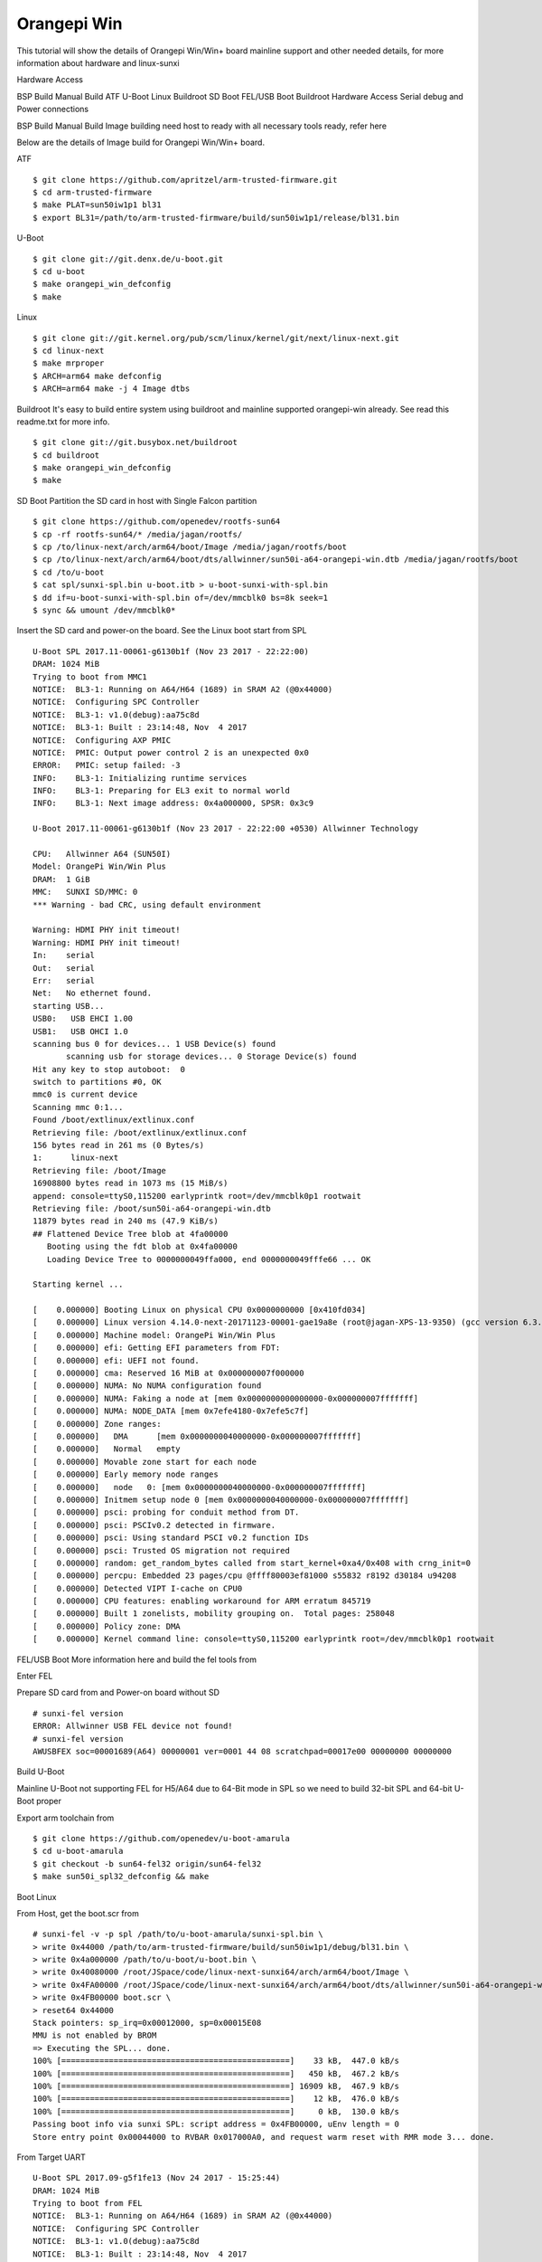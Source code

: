 Orangepi Win
====================

This tutorial will show the details of Orangepi Win/Win+ board mainline support and other needed details, for more information about hardware and linux-sunxi

Hardware Access

.. image:: opi_win.jpeg

BSP Build
Manual Build
ATF
U-Boot
Linux
Buildroot
SD Boot
FEL/USB Boot
Buildroot
Hardware Access
Serial debug and Power connections



BSP Build
Manual Build
Image building need host to ready with all necessary tools ready, refer here

Below are the details of Image build for Orangepi Win/Win+ board.

ATF

::

        $ git clone https://github.com/apritzel/arm-trusted-firmware.git
        $ cd arm-trusted-firmware
        $ make PLAT=sun50iw1p1 bl31
        $ export BL31=/path/to/arm-trusted-firmware/build/sun50iw1p1/release/bl31.bin
        
U-Boot

::

        $ git clone git://git.denx.de/u-boot.git
        $ cd u-boot
        $ make orangepi_win_defconfig
        $ make 
        
Linux

::

        $ git clone git://git.kernel.org/pub/scm/linux/kernel/git/next/linux-next.git
        $ cd linux-next
        $ make mrproper
        $ ARCH=arm64 make defconfig
        $ ARCH=arm64 make -j 4 Image dtbs

Buildroot
It's easy to build entire system using buildroot and mainline supported orangepi-win already. See read this readme.txt for more info.

::

        $ git clone git://git.busybox.net/buildroot
        $ cd buildroot
        $ make orangepi_win_defconfig
        $ make

SD Boot
Partition the SD card in host with Single Falcon partition

::

        $ git clone https://github.com/openedev/rootfs-sun64
        $ cp -rf rootfs-sun64/* /media/jagan/rootfs/
        $ cp /to/linux-next/arch/arm64/boot/Image /media/jagan/rootfs/boot
        $ cp /to/linux-next/arch/arm64/boot/dts/allwinner/sun50i-a64-orangepi-win.dtb /media/jagan/rootfs/boot
        $ cd /to/u-boot
        $ cat spl/sunxi-spl.bin u-boot.itb > u-boot-sunxi-with-spl.bin
        $ dd if=u-boot-sunxi-with-spl.bin of=/dev/mmcblk0 bs=8k seek=1
        $ sync && umount /dev/mmcblk0*

Insert the SD card and power-on the board. See the Linux boot start from SPL

::

        U-Boot SPL 2017.11-00061-g6130b1f (Nov 23 2017 - 22:22:00)
        DRAM: 1024 MiB
        Trying to boot from MMC1
        NOTICE:  BL3-1: Running on A64/H64 (1689) in SRAM A2 (@0x44000)
        NOTICE:  Configuring SPC Controller
        NOTICE:  BL3-1: v1.0(debug):aa75c8d
        NOTICE:  BL3-1: Built : 23:14:48, Nov  4 2017
        NOTICE:  Configuring AXP PMIC
        NOTICE:  PMIC: Output power control 2 is an unexpected 0x0
        ERROR:   PMIC: setup failed: -3
        INFO:    BL3-1: Initializing runtime services
        INFO:    BL3-1: Preparing for EL3 exit to normal world
        INFO:    BL3-1: Next image address: 0x4a000000, SPSR: 0x3c9

        U-Boot 2017.11-00061-g6130b1f (Nov 23 2017 - 22:22:00 +0530) Allwinner Technology

        CPU:   Allwinner A64 (SUN50I)
        Model: OrangePi Win/Win Plus
        DRAM:  1 GiB
        MMC:   SUNXI SD/MMC: 0
        *** Warning - bad CRC, using default environment

        Warning: HDMI PHY init timeout!
        Warning: HDMI PHY init timeout!
        In:    serial
        Out:   serial
        Err:   serial
        Net:   No ethernet found.
        starting USB...
        USB0:   USB EHCI 1.00
        USB1:   USB OHCI 1.0
        scanning bus 0 for devices... 1 USB Device(s) found
               scanning usb for storage devices... 0 Storage Device(s) found
        Hit any key to stop autoboot:  0
        switch to partitions #0, OK
        mmc0 is current device
        Scanning mmc 0:1...
        Found /boot/extlinux/extlinux.conf
        Retrieving file: /boot/extlinux/extlinux.conf
        156 bytes read in 261 ms (0 Bytes/s)
        1:      linux-next
        Retrieving file: /boot/Image
        16908800 bytes read in 1073 ms (15 MiB/s)
        append: console=ttyS0,115200 earlyprintk root=/dev/mmcblk0p1 rootwait
        Retrieving file: /boot/sun50i-a64-orangepi-win.dtb
        11879 bytes read in 240 ms (47.9 KiB/s)
        ## Flattened Device Tree blob at 4fa00000
           Booting using the fdt blob at 0x4fa00000
           Loading Device Tree to 0000000049ffa000, end 0000000049fffe66 ... OK

        Starting kernel ...

        [    0.000000] Booting Linux on physical CPU 0x0000000000 [0x410fd034]
        [    0.000000] Linux version 4.14.0-next-20171123-00001-gae19a8e (root@jagan-XPS-13-9350) (gcc version 6.3.1 20170109 (Linaro GCC 6.3-2017.02)) #2 SMP PREEMPT Thu Nov 23 22:557
        [    0.000000] Machine model: OrangePi Win/Win Plus
        [    0.000000] efi: Getting EFI parameters from FDT:
        [    0.000000] efi: UEFI not found.
        [    0.000000] cma: Reserved 16 MiB at 0x000000007f000000
        [    0.000000] NUMA: No NUMA configuration found
        [    0.000000] NUMA: Faking a node at [mem 0x0000000000000000-0x000000007fffffff]
        [    0.000000] NUMA: NODE_DATA [mem 0x7efe4180-0x7efe5c7f]
        [    0.000000] Zone ranges:
        [    0.000000]   DMA      [mem 0x0000000040000000-0x000000007fffffff]
        [    0.000000]   Normal   empty
        [    0.000000] Movable zone start for each node
        [    0.000000] Early memory node ranges
        [    0.000000]   node   0: [mem 0x0000000040000000-0x000000007fffffff]
        [    0.000000] Initmem setup node 0 [mem 0x0000000040000000-0x000000007fffffff]
        [    0.000000] psci: probing for conduit method from DT.
        [    0.000000] psci: PSCIv0.2 detected in firmware.
        [    0.000000] psci: Using standard PSCI v0.2 function IDs
        [    0.000000] psci: Trusted OS migration not required
        [    0.000000] random: get_random_bytes called from start_kernel+0xa4/0x408 with crng_init=0
        [    0.000000] percpu: Embedded 23 pages/cpu @ffff80003ef81000 s55832 r8192 d30184 u94208
        [    0.000000] Detected VIPT I-cache on CPU0
        [    0.000000] CPU features: enabling workaround for ARM erratum 845719
        [    0.000000] Built 1 zonelists, mobility grouping on.  Total pages: 258048
        [    0.000000] Policy zone: DMA
        [    0.000000] Kernel command line: console=ttyS0,115200 earlyprintk root=/dev/mmcblk0p1 rootwait

FEL/USB Boot
More information here and build the fel tools from

Enter FEL

Prepare SD card from and Power-on board without SD

::

        # sunxi-fel version
        ERROR: Allwinner USB FEL device not found!
        # sunxi-fel version
        AWUSBFEX soc=00001689(A64) 00000001 ver=0001 44 08 scratchpad=00017e00 00000000 00000000

Build U-Boot

Mainline U-Boot not supporting FEL for H5/A64 due to 64-Bit mode in SPL so we need to build 32-bit SPL and 64-bit U-Boot proper

Export arm toolchain from

::

        $ git clone https://github.com/openedev/u-boot-amarula
        $ cd u-boot-amarula
        $ git checkout -b sun64-fel32 origin/sun64-fel32
        $ make sun50i_spl32_defconfig && make

Boot Linux

From Host, get the boot.scr from

::

        # sunxi-fel -v -p spl /path/to/u-boot-amarula/sunxi-spl.bin \
        > write 0x44000 /path/to/arm-trusted-firmware/build/sun50iw1p1/debug/bl31.bin \
        > write 0x4a000000 /path/to/u-boot/u-boot.bin \
        > write 0x40080000 /root/JSpace/code/linux-next-sunxi64/arch/arm64/boot/Image \
        > write 0x4FA00000 /root/JSpace/code/linux-next-sunxi64/arch/arm64/boot/dts/allwinner/sun50i-a64-orangepi-win.dtb \
        > write 0x4FB00000 boot.scr \
        > reset64 0x44000
        Stack pointers: sp_irq=0x00012000, sp=0x00015E08
        MMU is not enabled by BROM
        => Executing the SPL... done.
        100% [================================================]    33 kB,  447.0 kB/s
        100% [================================================]   450 kB,  467.2 kB/s
        100% [================================================] 16909 kB,  467.9 kB/s
        100% [================================================]    12 kB,  476.0 kB/s
        100% [================================================]     0 kB,  130.0 kB/s
        Passing boot info via sunxi SPL: script address = 0x4FB00000, uEnv length = 0
        Store entry point 0x00044000 to RVBAR 0x017000A0, and request warm reset with RMR mode 3... done.

From Target UART

::

        U-Boot SPL 2017.09-g5f1fe13 (Nov 24 2017 - 15:25:44)
        DRAM: 1024 MiB
        Trying to boot from FEL
        NOTICE:  BL3-1: Running on A64/H64 (1689) in SRAM A2 (@0x44000)
        NOTICE:  Configuring SPC Controller
        NOTICE:  BL3-1: v1.0(debug):aa75c8d
        NOTICE:  BL3-1: Built : 23:14:48, Nov  4 2017
        NOTICE:  Configuring AXP PMIC
        NOTICE:  PMIC: setup successful
        INFO:    BL3-1: Initializing runtime services
        INFO:    BL3-1: Preparing for EL3 exit to normal world
        INFO:    BL3-1: Next image address: 0x4a000000, SPSR: 0x3c9

        U-Boot 2017.11-00063-gfb344e3 (Nov 24 2017 - 17:23:04 +0530) Allwinner Technology

        CPU:   Allwinner A64 (SUN50I)
        Model: OrangePi Win/Win Plus
        DRAM:  1 GiB
        MMC:   SUNXI SD/MMC: 0
        *** Warning - bad CRC, using default environment

        In:    serial
        Out:   serial
        Err:   serial
        Net:   No ethernet found.
        starting USB...
        USB0:   USB EHCI 1.00
        USB1:   USB OHCI 1.0
        scanning bus 0 for devices... 1 USB Device(s) found
               scanning usb for storage devices... 0 Storage Device(s) found
        Hit any key to stop autoboot:  0
        (FEL boot)
        ## Executing script at 4fb00000
        ## Flattened Device Tree blob at 4fa00000
           Booting using the fdt blob at 0x4fa00000
           Loading Device Tree to 0000000049ffa000, end 0000000049fffe66 ... OK

        Starting kernel ...

        [    0.000000] Booting Linux on physical CPU 0x0000000000 [0x410fd034]
        [    0.000000] Linux version 4.14.0-next-20171123-00002-gd14e643-dirty (root@jagan-XPS-13-9350) (gcc version 6.3.1 20170109 (Linaro GCC 6.3-2017.02)) #3 SMP PREEMPT Fri Nov 247
        [    0.000000] Machine model: OrangePi Win/Win Plus
        [    0.000000] efi: Getting EFI parameters from FDT:
        [    0.000000] efi: UEFI not found.
        [    0.000000] cma: Reserved 16 MiB at 0x000000007f000000
        [    0.000000] NUMA: No NUMA configuration found
        [    0.000000] NUMA: Faking a node at [mem 0x0000000000000000-0x000000007fffffff]
        [    0.000000] NUMA: NODE_DATA [mem 0x7efe4180-0x7efe5c7f]
        [    0.000000] Zone ranges:
        [    0.000000]   DMA      [mem 0x0000000040000000-0x000000007fffffff]
        [    0.000000]   Normal   empty
        [    0.000000] Movable zone start for each node
        [    0.000000] Early memory node ranges
        [    0.000000]   node   0: [mem 0x0000000040000000-0x000000007fffffff]
        [    0.000000] Initmem setup node 0 [mem 0x0000000040000000-0x000000007fffffff]
        [    0.000000] psci: probing for conduit method from DT.
        [    0.000000] psci: PSCIv0.2 detected in firmware.
        [    0.000000] psci: Using standard PSCI v0.2 function IDs
        [    0.000000] psci: Trusted OS migration not required
        [    0.000000] random: get_random_bytes called from start_kernel+0xa4/0x408 with crng_init=0
        [    0.000000] percpu: Embedded 23 pages/cpu @ffff80003ef81000 s55832 r8192 d30184 u94208
        [    0.000000] Detected VIPT I-cache on CPU0
        [    0.000000] CPU features: enabling workaround for ARM erratum 845719
        [    0.000000] Built 1 zonelists, mobility grouping on.  Total pages: 258048
        [    0.000000] Policy zone: DMA
        [    0.000000] Kernel command line: console=ttyS0,115200 earlyprintk root=/dev/mmcblk0p1 rootwait

Buildroot
ML

